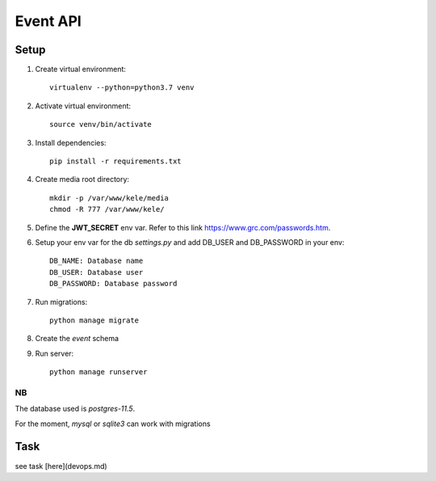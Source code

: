 ===========
Event API
===========

Setup
======

1. Create virtual environment::

    virtualenv --python=python3.7 venv

2. Activate virtual environment::

    source venv/bin/activate

3. Install dependencies::

    pip install -r requirements.txt

4. Create media root directory::

    mkdir -p /var/www/kele/media
    chmod -R 777 /var/www/kele/

5. Define the **JWT_SECRET** env var. Refer to this link https://www.grc.com/passwords.htm.

6. Setup your env var for the db `settings.py` and add DB_USER and DB_PASSWORD in your env::

    DB_NAME: Database name
    DB_USER: Database user
    DB_PASSWORD: Database password

7. Run migrations::

    python manage migrate

8. Create the `event` schema

9. Run server::

    python manage runserver


NB
--
The database used is `postgres-11.5`.

For the moment, `mysql` or `sqlite3` can work with migrations


Task
====
see task [here](devops.md)
